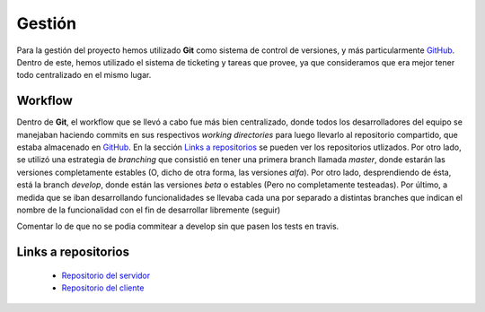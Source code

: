 Gestión
============================
Para la gestión del proyecto hemos utilizado **Git** como sistema de control de versiones, y más particularmente `GitHub <https://github.com>`_. Dentro de este, hemos utilizado el sistema de ticketing y tareas que provee, ya que consideramos que era mejor tener todo centralizado en el mismo lugar.

Workflow
^^^^^^^^^^^^^^^^^^^^^
Dentro de **Git**, el workflow que se llevó a cabo fue más bien centralizado, donde todos los desarrolladores del equipo se manejaban haciendo commits en sus respectivos *working directories* para luego llevarlo al repositorio compartido, que estaba almacenado en `GitHub <https://github.com>`_. En la sección `Links a repositorios`_ se pueden ver los repositorios utlizados.
Por otro lado, se utilizó una estrategia de *branching* que consistió en tener una primera branch llamada *master*, donde estarán las versiones completamente estables (O, dicho de otra forma, las versiones *alfa*). Por otro lado, desprendiendo de ésta, está la branch *develop*, donde están las versiones *beta* o estables (Pero no completamente testeadas). Por último, a medida que se iban desarrollando funcionalidades se llevaba cada una por separado a distintas branches que indican el nombre de la funcionalidad con el fin de desarrollar libremente (seguir)

Comentar lo de que no se podia commitear a develop sin que pasen los tests en travis.

Links a repositorios
^^^^^^^^^^^^^^^^^^^^^
 * `Repositorio del servidor <https://github.com/toblich/UDrive>`_
 * `Repositorio del cliente <https://github.com/plandino/clienteUdrive>`_